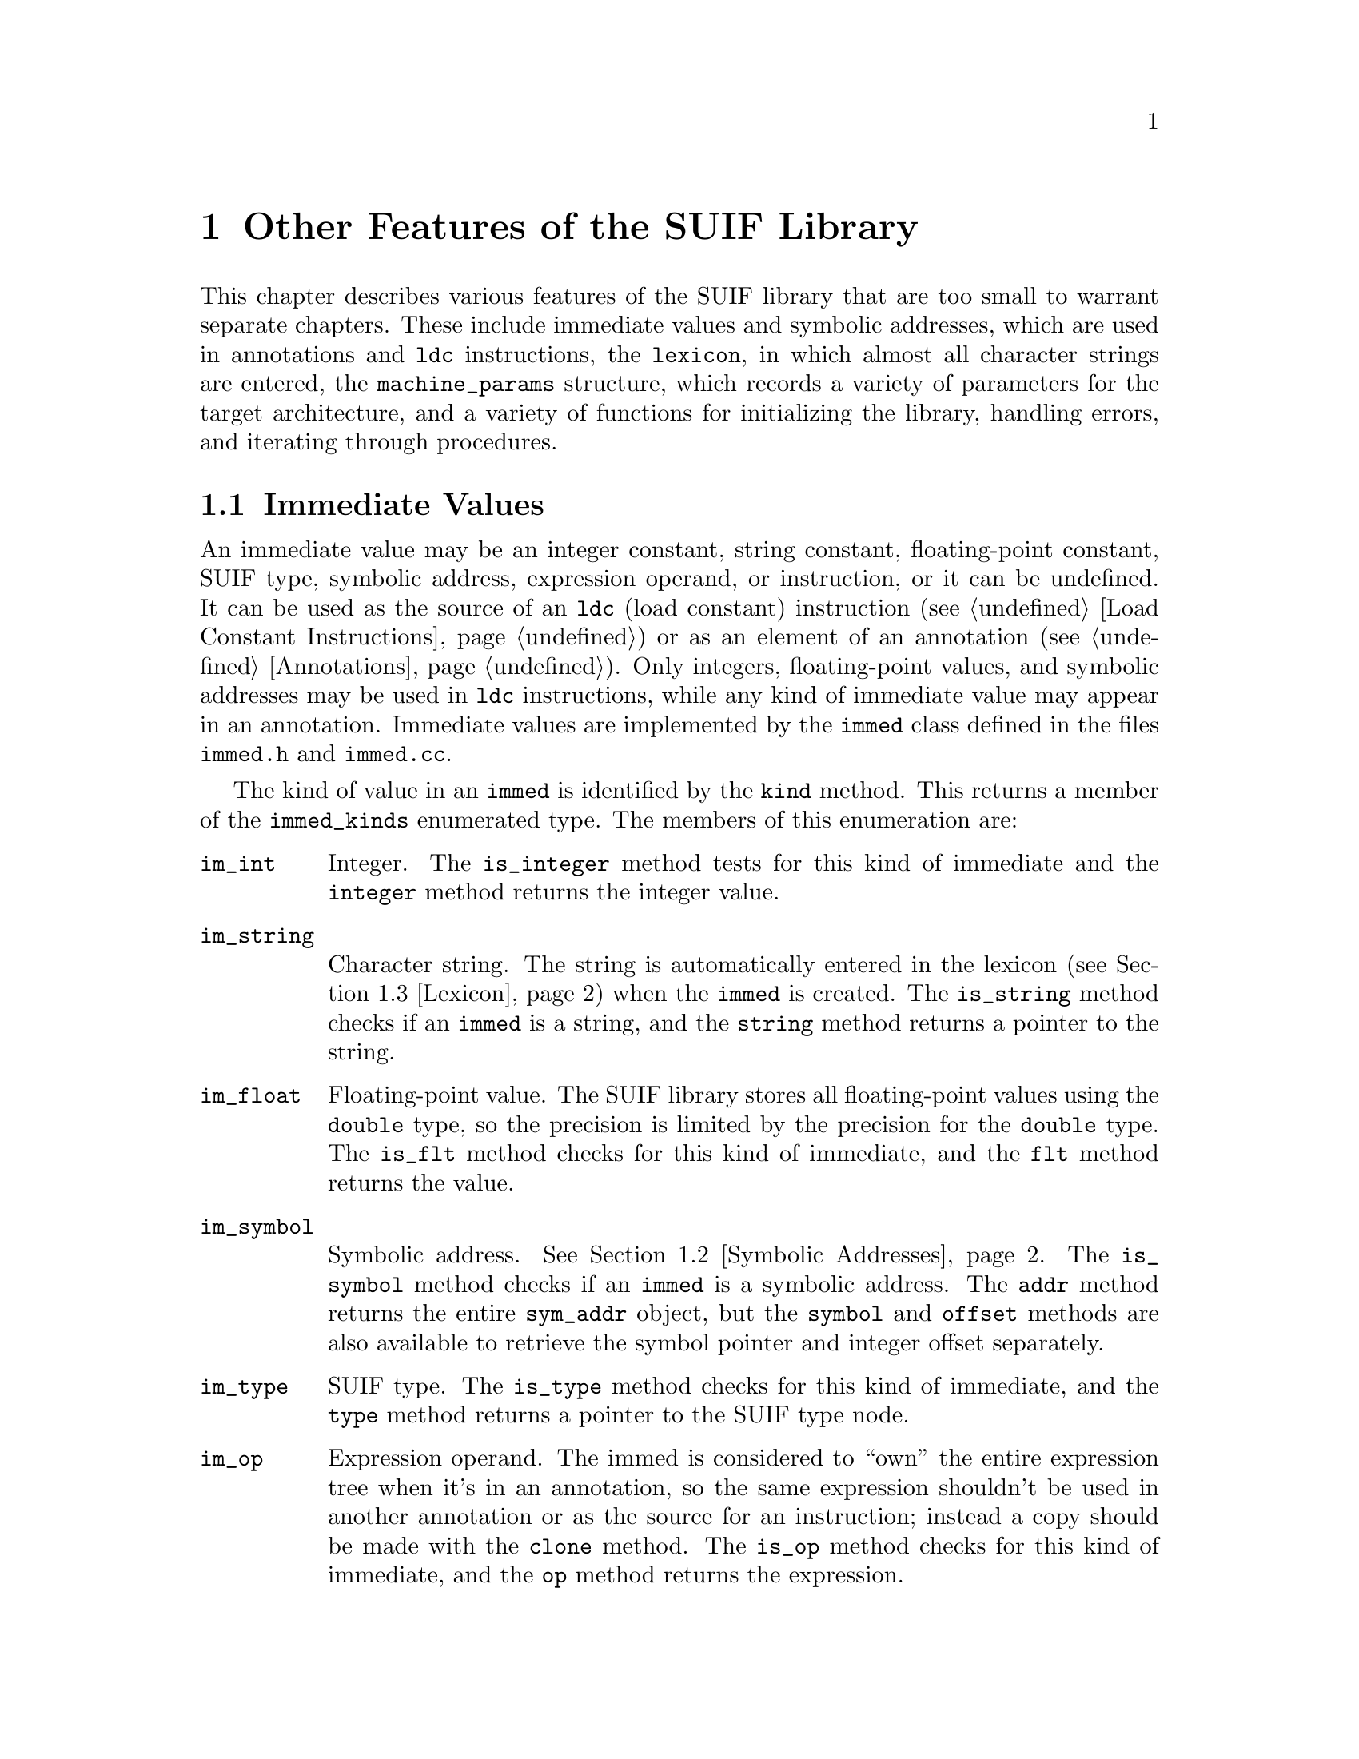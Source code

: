 @c This file is part of the SUIF reference manual

@node Other, Appendix, Generics, Top
@chapter Other Features of the SUIF Library

This chapter describes various features of the SUIF library that are too
small to warrant separate chapters.  These include immediate values and
symbolic addresses, which are used in annotations and @code{ldc}
instructions, the @code{lexicon}, in which almost all character strings
are entered, the @code{machine_params} structure, which records a
variety of parameters for the target architecture, and a variety of
functions for initializing the library, handling errors, and iterating
through procedures.

@menu
* Immeds::                      Immediate values.
* Symbolic Addresses::          Symbolic addresses used in immediate values.
* Lexicon::                     All character strings are stored in this table.
* Target Machine Parameters::   Various parameters for the target architecture.
* Initialization::              Initializing and finalizing SUIF libraries.
* Command-Line Parser::         Extracting options from the command-line.
* Error Handling::              Errors, warnings, and assertions.
* Procedure Iterators::         Code for visiting all procedures in a program.
@end menu


@node Immeds, Symbolic Addresses,  , Other
@section Immediate Values
@cindex immediate values

@tindex immed
An immediate value may be an integer constant, string constant,
floating-point constant, SUIF type, symbolic address, expression
operand, or instruction, or it can be undefined.  It can be used as
the source of an @code{ldc} (load constant) instruction (@pxref{Load
Constant Instructions}) or as an element of an annotation
(@pxref{Annotations}).  Only integers, floating-point values, and
symbolic addresses may be used in @code{ldc} instructions, while any
kind of immediate value may appear in an annotation.  Immediate values
are implemented by the @code{immed} class defined in the files
@file{immed.h} and @file{immed.cc}.

@tindex immed_kinds
The kind of value in an @code{immed} is identified by the @code{kind}
method.  This returns a member of the @code{immed_kinds} enumerated
type.  The members of this enumeration are:

@table @code
@item im_int
@findex immed, is_integer
@findex immed, integer
Integer.  The @code{is_integer} method tests for this kind of immediate
and the @code{integer} method returns the integer value.

@item im_string
@findex immed, is_string
@findex immed, string
Character string.  The string is automatically entered in the lexicon
(@pxref{Lexicon}) when the @code{immed} is created.  The
@code{is_string} method checks if an @code{immed} is a string, and the
@code{string} method returns a pointer to the string.

@item im_float
@findex immed, is_flt
@findex immed, flt
Floating-point value.  The SUIF library stores all floating-point values
using the @code{double} type, so the precision is limited by the
precision for the @code{double} type.  The @code{is_flt} method checks
for this kind of immediate, and the @code{flt} method returns the value.

@item im_symbol
@findex immed, is_symbol
@findex immed, addr
@findex immed, symbol
@findex immed, offset
Symbolic address.  @xref{Symbolic Addresses}.  The @code{is_symbol}
method checks if an @code{immed} is a symbolic address.  The @code{addr}
method returns the entire @code{sym_addr} object, but the @code{symbol}
and @code{offset} methods are also available to retrieve the symbol
pointer and integer offset separately.

@item im_type
@findex immed, is_type
@findex immed, type
SUIF type.  The @code{is_type} method checks for this kind of immediate,
and the @code{type} method returns a pointer to the SUIF type node.

@item im_op
@findex immed, is_op
@findex immed, op
Expression operand.  The immed is considered to ``own'' the entire
expression tree when it's in an annotation, so the same expression
shouldn't be used in another annotation or as the source for an
instruction; instead a copy should be made with the @code{clone}
method.  The @code{is_op} method checks for this kind of immediate,
and the @code{op} method returns the expression.

@item im_instr
@findex immed, is_instr
@findex immed, instr
SUIF instruction.  The immed is considered to ``own'' the instruction
and its expression trees when it's in an annotation, so the same
instruction shouldn't be used in another annotation or in a
@code{tree_node} or expression; instead a copy should be made with the
@code{clone} method.  The @code{is_instr} method checks for this kind
of immediate, and the @code{instr} method returns the instruction.

@item im_undef
@findex immed, is_error
Undefined value.  This is included to signal errors by marking an
immediate as undefined.  The @code{is_error} method also checks for this
condition.
@end table

Since an immediate value is small, there are no methods to change the
value of an @code{immed}.  Instead a variety of constructors are
provided to make it easy to create new immediate values.  That is, you
can initialize different kinds of immediates by providing arguments of
various types to constructors.

@findex immed, print
@findex immed, rawprint
The @code{immed} class provides two print methods, @code{print} and
@code{rawprint}.  The difference between them is that the latter doesn't
escape @samp{"} and @samp{\} when printing strings.


@node Symbolic Addresses, Lexicon, Immeds, Other
@section Symbolic Addresses
@cindex symbolic addresses
@cindex addresses, symbolic

@tindex sym_addr
Symbolic addresses are currently only used in immediate values
(@pxref{Immeds}).  A symbolic address has two parts, a symbol and an
integer offset.  In many cases, the offset is set to zero, but for an
aggregate data structure the offset may specify the number of bits from
the beginning of the data structure to a particular field.  The
@code{sym_addr} class defined in the @file{symaddr.h} and
@file{symaddr.cc} files implements these symbolic addresses.

@findex sym_addr, symbol
@findex sym_addr, offset
@findex sym_addr, print
The @code{symbol} method returns a pointer to the symbol in a symbolic
address, and the @code{offset} method returns the integer offset.  As
with most other offsets in SUIF, the offset is in @emph{bits}.  Be
careful to avoid treating this as a byte or word offset.  As with
immediate values, there are no methods to change the contents of a
symbolic address.  Because these are small structures, it is just as
easy to create new @code{sym_addr} objects whenever they are needed.  To
print a symbolic address, use the @code{print} method.


@node Lexicon, Target Machine Parameters, Symbolic Addresses, Other
@section Lexicon
@cindex string table
@cindex lexicon

@vindex lexicon
@tindex string_table
Almost all character strings in SUIF are entered in a hash table called
the @code{lexicon}.  This table removes duplicate strings so that string
comparisons can be reduced to simple pointer comparisons.  The
@code{lexicon} is an object of the @code{string_table} class defined in
the @file{stringtable.h} and @file{stringtable.cc} files.

@tindex string_e
@findex string_table, enter
A @code{string_table} is an open hash table; each bucket is a linked
list of string entries represented by objects of the @code{string_e}
class.  The only public method in the @code{string_table} class is
called @code{enter}.  This method searches the table for a specified
string.  If the string is found, @code{enter} returns a pointer to the
existing @code{string_e} entry.  Otherwise, it creates a new entry and
adds it to the table.  In either case, the actual character string
pointer can be retrieved directly from the @code{sp} field of the
resulting @code{string_e} entry.

None of the strings in the @code{lexicon} are deallocated until a SUIF
program terminates.  Consequently, when adding a new string to the
table, it is copied to the heap in case the original string is stored on
the stack.  If the string is known to be allocated on the heap and will
never be modified or deallocated, this string copy can be avoided by
setting the optional @code{fixed} flag when calling @code{enter}.


@node Target Machine Parameters, Initialization, Lexicon, Other
@section Target Machine Parameters
@cindex target machine parameters

@vindex target
@tindex machine_params
The SUIF library includes a structure to record various parameters of
the target machine.  The back-end of the compiler may be either a code
generator for a specific processor or the system's C compiler, using the
SUIF-to-C translator.  Thus, the target machine parameters include
fields that deal both with hardware requirements and with details of the
back-end C compiler.  These parameters are stored in the @code{target}
@code{machine_params} structure.  The front-end is responsible for
setting the target parameters, but they are then saved in the SUIF files
and passed along to all subsequent passes of the compiler.

The first fields in the @code{machine_params} structure deal with the
addressing in the underlying hardware.  The @code{is_big_endian} field
specifies the byte order, and the @code{addressable_size} field
specifies the size in bits of the smallest addressable unit.  Since most
machines are byte-addressable, the @code{addressable_size} is usually
set to eight.

@tindex C_types
Next, the sizes and alignments for various C types are specified.  The
possible C types are listed in the @code{C_types} enumeration:

@table @code
@item C_char
@item C_short
@item C_int
@item C_long
@item C_longlong
@item C_float
@item C_double
@item C_longdouble
@item C_ptr
@end table

@noindent
The @code{size} and @code{align} fields of the @code{machine_params}
structure are arrays containing the size and alignment for each C type.
Both are specified in bits (not bytes).  Some C compilers require
additional alignment restrictions for arrays and structures.  The
@code{array_align} and @code{struct_align} fields contain these
alignment requirements in bits.  Note that these do not replace the
alignment restrictions for the components of an array or structure; the
most restrictive alignments must always be maintained.

The remaining fields are only applicable to the back-end C compiler.
The @code{char_is_signed} field specifies if the default @code{char}
type is signed.  This is just to allow the SUIF-to-C translator to avoid
cluttering up the C code by explicitly putting @code{signed} or
@code{unsigned} in every declaration of a @code{char} type.  When two
pointers are subtracted in C, the result type is implementation defined.
The @code{ptr_diff_type} field in @code{machine_params} specifies the
type produced by such pointer subtractions for use in SUIF-to-C.


@node Initialization, Command-Line Parser, Target Machine Parameters, Other
@section Initialization and Finalization
@cindex initialization
@cindex standard options
@cindex options, standard

@findex init_suif
Before using any features of the SUIF library, a program must first
initialize it.  The @code{init_suif} function, defined in the
@file{initsuif.h} and @file{initsuif.cc} files, performs this
initialization.  The @code{main} function of a SUIF program should call
@code{init_suif} first.  The @code{argc} and @code{argv} parameters are
passed to @code{init_suif} so that it can check for the following
standard options:

@table @code
@item -version
Print the version numbers and compilation information for the program
and for any libraries with which it is linked.  The
@code{prog_ver_string} and @code{prog_who_string} strings contain the
version number and compilation information for the program.  They are
usually set automatically by the standard SUIF makefiles.  Similarly,
the @code{libsuif1_ver_string} and @code{libsuif1_who_string} strings
are used for the SUIF library.  Information for other libraries is
recorded when they are registered (as described below).

@item -print-flat
Do not print structured annotations (@pxref{Structured Annotes}) using
the user-defined printing functions.  If all annotations are printed as
flat lists of immediate values, the output could be parsed and converted
back to a binary SUIF file.

@item -no-types
Do not print the result types for instructions.  This is just to help
make the output more readable in situations where the result types are
not of interest.

@item -no-symtabs
Do not print out symbol tables.  If the symbolic information is not
needed, this makes the output shorter and easier to read.
@end table

@noindent
These options are potentially applicable to all SUIF programs, so they
are included in the library.

@findex exit_suif
At the end of a SUIF program, the data structures in the SUIF library
may be deallocated.  Although this is not absolutely necessary, it may
simplify debugging by making it easier to read the output from Purify
and other tools.  Besides deallocating the data structures, it may
someday be useful to perform other actions at the end of a SUIF program.
The @code{exit_suif} function is provided to perform this finalization.
If used, it should be called at the very end of the program.

@tindex lib_init_f
@tindex lib_exit_f
@findex register_library
Besides the base SUIF library, many SUIF programs are linked with other
libraries that also need to be initialized.  Rather than just
initializing them directly, they are registered with the SUIF library
along with initialization and finalization functions.  The
initialization functions are then called automatically by
@code{init_suif} and the finalization functions by @code{exit_suif}.
This allows the SUIF library to record and print version numbers and
other information for all of the libraries linked with a program.  The
@code{register_library} function records the name, version, and
compilation information for a library along with pointers to the
functions to initialize and finalize that library.  The initialization
function must match the @code{lib_init_f} type, which takes the
@code{argc} and @code{argv} parameters for the command line and returns
@code{void}.  Similarly, the finalization function must match the
@code{lib_exit_f} type, which takes no arguments and returns
@code{void}.  The parameters for the name, version, and compilation
information are required, but the initialization and finalization
functions are optional.  The libraries must be registered, in the order
in which they should be initialized, before calling @code{init_suif}.
The finalization functions are called in the reverse order in which the
libraries were registered.

@findex LIBRARY
@findex start_suif
The situation is much simpler if you use the standard SUIF makefiles.
These makefiles automatically generate strings holding the version and
compilation information.  The @code{LIBRARY} macro may be used to
register a library using these version strings.  You only need to
specify the base name of the library and the names of the initialization
and finalization functions @footnote{Unlike when calling
@code{register_library} directly, the function arguments are required
when using the @code{LIBRARY} macro.}.  To make things even easier, the
SUIF makefiles also generate a new function called @code{start_suif}.
This function automatically registers all of the libraries linked with
the program and then calls @code{init_suif}.  So to make a long story
short, if a SUIF program begins with a call to @code{start_suif} all of
the libraries will be automatically registered and initialized.


@node Command-Line Parser, Error Handling, Initialization, Other
@section Command-Line Parser
@cindex command-line arguments
@cindex arguments, command-line
@vindex parse_cmd_line
@tindex cmd_line_option
@tindex cmd_line_option_kind

The SUIF library provides a generic interface for a command line parser.
The parser is defined and implemented in the files @file{cmdparse.h} and
@file{cmdparse.cc}.  The SUIF program can provide a structure that
contains a list of command line options, the type of arguments these
options can handle, and pointers to data where the argument values will
be stored.  The data locations will be initialized to default values
specified in the options table before parsing begins.  The
@code{parse_cmd_line} function is called with @code{argc}, @code{argv},
the options table, and the number of options in the table.  If the
parser finds one of the options on the command line, the option (and its
argument, if any) are removed from @code{argv} and @code{argc} is
appropriately adjusted.  Thus when parsing is finished, @code{argv}
contains only unrecognized options (such as file names).

The following types of arguments are supported:

@table @code
@item CLO_NOARG
No argument is expected.  The default value is 0.  If the argument is
present, the value becomes 1.

@item CLO_INT
A single integer is expected.

@item CLO_STRING
A single string is expected.

@item CLO_MULTI_STRING
A single string is expected for each occurrence of this option, but
the option can be repeated with different arguments.
@end table

For example:

@example
static boolean quiet;
static int size;
static cmd_line_option my_options[] = @{
    @{ CLO_NOARG, "-quiet", "", &quiet @},
    @{ CLO_INT, "-size", "8", &size @}
@};

parse_cmd_line(argc, argv, my_options,
               sizeof(my_options)/sizeof(cmd_line_option));
@end example


@node Error Handling, Procedure Iterators, Command-Line Parser, Other
@section Error Handling
@cindex assertions
@cindex errors
@cindex warnings

The SUIF library includes a number of functions for error handling.
These functions handle three kinds of problems: errors, warnings, and
assertions.  Assertions are tests for things that should never occur in
a correct program.  Any problem that could potentially occur in a
correct program due to bad input or other external conditions should be
treated as an error rather than an assertion failure.  Warnings are used
to report potentially troublesome conditions that are not serious enough
to cause a fatal error.

@findex assert
@findex assert_msg
Two macros are available to implement assertions.  The @code{assert}
macro takes a single expression as an argument.  If the expression
evaluates to zero, a message is printed showing the current line number,
file name, and the expression that failed, and then the @code{abort}
function is called to terminate the program.  The @code{assert_msg}
macro is similar except that it also prints a user-defined message if
the assertion fails.  Besides the expression to be tested,
@code{assert_msg} takes an argument that contains the message to
be printed.  This second argument must hold the @code{printf} format
string and the arguments for the call to @code{printf}, separated by
commas.  To keep the commas from splitting up the second argument, it
must be surrounded by parentheses.  For example:

@example
assert_msg(sym->parent(), ("no parent for %s", sym->name()));
@end example

@findex error_line
@findex verror_line
Errors may be reported using the @code{error_line} function.  The
@code{return_code} parameter specifies the method of terminating the
program.  If the return code is negative, the @code{abort} function is
called.  If it is greater than zero, the @code{exit} function is called
with the specified return code.  If the return code is zero, the error
message will be printed but the program will not terminate.  The
@code{the_node} parameter is optional and may be set to @code{NULL}.  If
used, it points to the AST node closest to the point where the error was
detected, and the library tries to use it to find and print the
corresponding source line number.  Finally, the @code{fmt} parameter
specifies the @code{printf} format string used to print the error
message and any additional parameters are passed on to @code{printf}.
The @code{verror_line} function is identical to @code{error_line} except
that it passes the variable arguments for @code{printf} using a
@code{varargs}-style list.  This is just like the standard
@code{vprintf} function.

@findex warning_line
@findex vwarning_line
The @code{warning_line} and @code{vwarning_line} functions are just like
the corresponding error functions, except that they print warning
messages and do not terminate the program.  Consequently, they do not
have @code{return_code} parameters.

@node Procedure Iterators,  , Error Handling, Other
@section Procedure Iterators
@cindex procedure iterators
@cindex iterators, procedure

@findex suif_proc_iter
Most SUIF programs work on one procedure at a time.  These programs
require basically the same code to iterate through the file set entries
and procedures.  The @code{suif_proc_iter} routine is provided to handle
this common case.

Before calling the procedure iterator, you must initialize the SUIF
library (@pxref{Initialization}), which also parses and removes some
standard options from the command-line arguments.  Either the SUIF
library's command-line parser (@pxref{Command-Line Parser}) or the
@code{getopt} function (from the standard C library) may be called
before the procedure iterator to parse command-line options not removed
by the library initialization.  The @code{suif_proc_iter} function then
reads the input and output file names from the command-line.  The first
file name on the command line is treated as an input file.  If the
@code{writeback} flag is set, the second file is treated as an output
file and any additional file names on the command line are alternately
treated as input and output files.  If the @code{writeback} flag is not
set, all the file names are treated as input files.

@tindex prociter_f
The procedure bodies are then read one at a time and processed by a
user-specified function.  This function must be of the type
@code{prociter_f}, which takes a single @code{tree_proc} argument and
has a @code{void} return type.  When a procedure is read, the
@code{exp_trees} and @code{use_fortran_form} parameters are passed on to
the @code{read_proc} method for the @code{proc_sym}.  The
@code{exp_trees} argument specifies whether the procedure bodies are
converted to expression trees (@pxref{Expression Trees}), and the
@code{use_fortran_form} argument determines whether Fortran form is used
(@pxref{Fortran}).  The defaults are to create expression trees but not
to use Fortran form.  If the @code{writeback} flag is set, the procedure
bodies are written to the output files after they have been processed.
